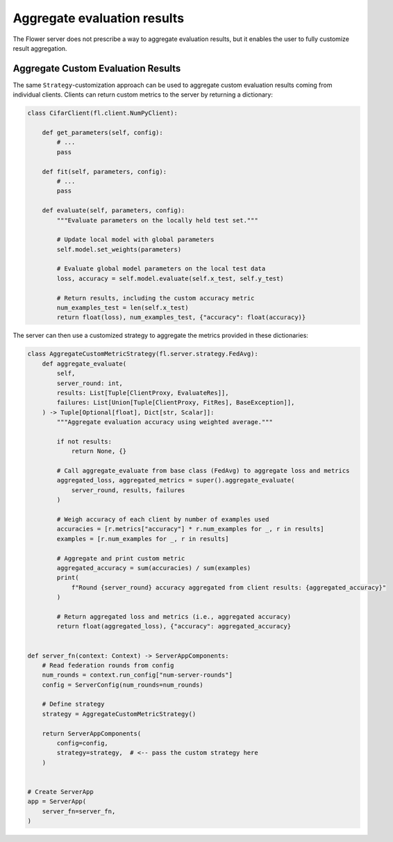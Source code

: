 Aggregate evaluation results
============================

The Flower server does not prescribe a way to aggregate evaluation results, but it
enables the user to fully customize result aggregation.

Aggregate Custom Evaluation Results
-----------------------------------

The same ``Strategy``-customization approach can be used to aggregate custom evaluation
results coming from individual clients. Clients can return custom metrics to the server
by returning a dictionary:

.. code-block:: python

    class CifarClient(fl.client.NumPyClient):

        def get_parameters(self, config):
            # ...
            pass

        def fit(self, parameters, config):
            # ...
            pass

        def evaluate(self, parameters, config):
            """Evaluate parameters on the locally held test set."""

            # Update local model with global parameters
            self.model.set_weights(parameters)

            # Evaluate global model parameters on the local test data
            loss, accuracy = self.model.evaluate(self.x_test, self.y_test)

            # Return results, including the custom accuracy metric
            num_examples_test = len(self.x_test)
            return float(loss), num_examples_test, {"accuracy": float(accuracy)}

The server can then use a customized strategy to aggregate the metrics provided in these
dictionaries:

.. code-block:: python

    class AggregateCustomMetricStrategy(fl.server.strategy.FedAvg):
        def aggregate_evaluate(
            self,
            server_round: int,
            results: List[Tuple[ClientProxy, EvaluateRes]],
            failures: List[Union[Tuple[ClientProxy, FitRes], BaseException]],
        ) -> Tuple[Optional[float], Dict[str, Scalar]]:
            """Aggregate evaluation accuracy using weighted average."""

            if not results:
                return None, {}

            # Call aggregate_evaluate from base class (FedAvg) to aggregate loss and metrics
            aggregated_loss, aggregated_metrics = super().aggregate_evaluate(
                server_round, results, failures
            )

            # Weigh accuracy of each client by number of examples used
            accuracies = [r.metrics["accuracy"] * r.num_examples for _, r in results]
            examples = [r.num_examples for _, r in results]

            # Aggregate and print custom metric
            aggregated_accuracy = sum(accuracies) / sum(examples)
            print(
                f"Round {server_round} accuracy aggregated from client results: {aggregated_accuracy}"
            )

            # Return aggregated loss and metrics (i.e., aggregated accuracy)
            return float(aggregated_loss), {"accuracy": aggregated_accuracy}


    def server_fn(context: Context) -> ServerAppComponents:
        # Read federation rounds from config
        num_rounds = context.run_config["num-server-rounds"]
        config = ServerConfig(num_rounds=num_rounds)

        # Define strategy
        strategy = AggregateCustomMetricStrategy()

        return ServerAppComponents(
            config=config,
            strategy=strategy,  # <-- pass the custom strategy here
        )


    # Create ServerApp
    app = ServerApp(
        server_fn=server_fn,
    )
